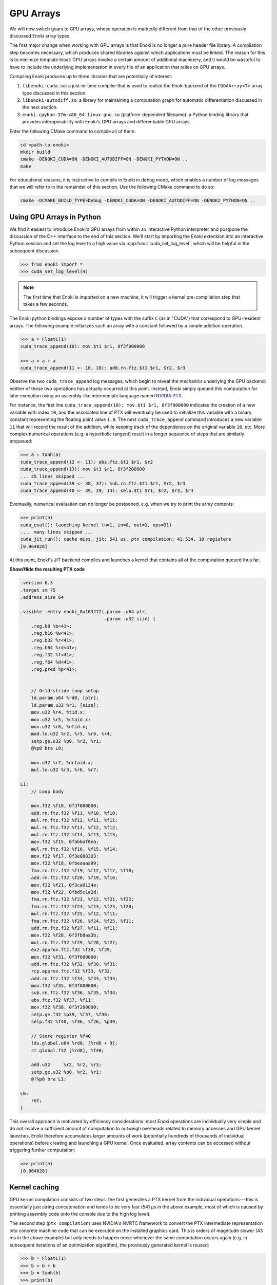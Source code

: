 .. cpp:namespace:: enoki
.. _gpu:

GPU Arrays
==========

We will now switch gears to GPU arrays, whose operation is markedly different
from that of the other previously discussed Enoki array types.

The first major change when working with GPU arrays is that Enoki is no longer
a pure header file library. A compilation step becomes necessary, which
produces shared libraries against which applications must be linked. The reason
for this is to minimize template bloat: GPU arrays involve a certain amount of
additional machinery, and it would be wasteful to have to include the
underlying implementation in every file of an application that relies on GPU
arrays.

Compiling Enoki produces up to three libraries that are potentially of interest:

1. ``libenoki-cuda.so``: a just-in-time compiler that is used to realize the
   Enoki backend of the ``CUDAArray<T>`` array type discussed in this section.

2. ``libenoki-autodiff.so``: a library for maintaining a computation graph for
   automatic differentiation discussed in the next section.

3. ``enoki.cpyhon-37m-x86_64-linux-gnu.so`` (platform-dependent filename): a
   Python binding library that provides interoperability with Enoki's GPU
   arrays and differentiable GPU arrays.

Enter the following CMake command to compile all of them:

.. code-block:: bash

   cd <path-to-enoki>
   mkdir build
   cmake -DENOKI_CUDA=ON -DENOKI_AUTODIFF=ON -DENOKI_PYTHON=ON ..
   make

For educational reasons, it is instructive to compile in Enoki in debug mode,
which enables a number of log messages that we will refer to in the remainder
of this section. Use the following CMake command to do so:

.. code-block:: bash

   cmake -DCMAKE_BUILD_TYPE=Debug -DENOKI_CUDA=ON -DENOKI_AUTODIFF=ON -DENOKI_PYTHON=ON ..

Using GPU Arrays in Python
--------------------------

We find it easiest to introduce Enoki's GPU arrays from within an interactive
Python interpreter and postpone the discussion of the C++ interface to the end
of this section. We'll start by importing the Enoki extension into an
interactive Python session and set the log level to a high value via
:cpp:func:`cuda_set_log_level`, which will be helpful in the subsequent
discussion.

.. code-block:: python

   >>> from enoki import *
   >>> cuda_set_log_level(4)

.. note::

    The first time that Enoki is imported on a new machine, it will trigger a
    kernel pre-compilation step that takes a few seconds.

The Enoki python bindings expose a number of types with the suffix ``C`` (as in
"CUDA") that correspond to GPU-resident arrays. The following example
initializes such an array with a constant followed by a simple addition
operation.

.. code-block:: python

   >>> a = FloatC(1)
   cuda_trace_append(10): mov.$t1 $r1, 0f3f800000

   >>> a = a + a
   cuda_trace_append(11 <- 10, 10): add.rn.ftz.$t1 $r1, $r2, $r3

Observe the two ``cuda_trace_append`` log messages, which begin to reveal the
mechanics underlying the GPU backend: neither of these two operations has
actually occurred at this point. Instead, Enoki simply queued this computation
for later execution using an assembly-like intermediate language named `NVIDIA
PTX <https://docs.nvidia.com/cuda/parallel-thread-execution/index.html>`_.

For instance, the first line ``cuda_trace_append(10): mov.$t1 $r1, 0f3f800000``
indicates the creation of a new variable with index ``10``, and the associated
line of PTX will eventually be used to initialize this variable with a binary
constant representing the floating point value ``1.0``. The next
``cuda_trace_append`` command introduces a new variable ``11`` that will record
the result of the addition, while keeping track of the dependence on the
original variable ``10``, etc. More complex numerical operations (e.g. a
hyperbolic tangent) result in a longer sequence of steps that are similarly
enqueued:

.. code-block:: python

   >>> a = tanh(a)
   cuda_trace_append(12 <- 11): abs.ftz.$t1 $r1, $r2
   cuda_trace_append(13): mov.$t1 $r1, 0f3f200000
   ... 25 lines skipped ...
   cuda_trace_append(39 <- 38, 37): sub.rn.ftz.$t1 $r1, $r2, $r3
   cuda_trace_append(40 <- 39, 29, 14): selp.$t1 $r1, $r2, $r3, $r4

Eventually, numerical evaluation can no longer be postponed, e.g. when we try
to print the array contents:

.. code-block:: python

   >>> print(a)
   cuda_eval(): launching kernel (n=1, in=0, out=1, ops=31)
   .... many lines skipped ...
   cuda_jit_run(): cache miss, jit: 541 us, ptx compilation: 43.534, 10 registers
   [0.964028]

At this point, Enoki's JIT backend compiles and launches a kernel that contains
all of the computation queued thus far.

.. container:: toggle

   .. container:: header

      **Show/Hide the resulting PTX code**

   .. code-block:: bash

      .version 6.3
      .target sm_75
      .address_size 64

      .visible .entry enoki_8a163272(.param .u64 ptr,
                                     .param .u32 size) {
          .reg.b8 %b<41>;
          .reg.b16 %w<41>;
          .reg.b32 %r<41>;
          .reg.b64 %rd<41>;
          .reg.f32 %f<41>;
          .reg.f64 %d<41>;
          .reg.pred %p<41>;


          // Grid-stride loop setup
          ld.param.u64 %rd0, [ptr];
          ld.param.u32 %r1, [size];
          mov.u32 %r4, %tid.x;
          mov.u32 %r5, %ctaid.x;
          mov.u32 %r6, %ntid.x;
          mad.lo.u32 %r2, %r5, %r6, %r4;
          setp.ge.u32 %p0, %r2, %r1;
          @%p0 bra L0;

          mov.u32 %r7, %nctaid.x;
          mul.lo.u32 %r3, %r6, %r7;

      L1:
          // Loop body

          mov.f32 %f10, 0f3f800000;
          add.rn.ftz.f32 %f11, %f10, %f10;
          mul.rn.ftz.f32 %f12, %f11, %f11;
          mul.rn.ftz.f32 %f13, %f12, %f12;
          mul.rn.ftz.f32 %f14, %f13, %f13;
          mov.f32 %f15, 0fbbbaf0ea;
          mul.rn.ftz.f32 %f16, %f15, %f14;
          mov.f32 %f17, 0f3e088393;
          mov.f32 %f18, 0fbeaaaa99;
          fma.rn.ftz.f32 %f19, %f12, %f17, %f18;
          add.rn.ftz.f32 %f20, %f19, %f16;
          mov.f32 %f21, 0f3ca9134e;
          mov.f32 %f22, 0fbd5c1e2d;
          fma.rn.ftz.f32 %f23, %f12, %f21, %f22;
          fma.rn.ftz.f32 %f24, %f13, %f23, %f20;
          mul.rn.ftz.f32 %f25, %f12, %f11;
          fma.rn.ftz.f32 %f26, %f24, %f25, %f11;
          add.rn.ftz.f32 %f27, %f11, %f11;
          mov.f32 %f28, 0f3fb8aa3b;
          mul.rn.ftz.f32 %f29, %f28, %f27;
          ex2.approx.ftz.f32 %f30, %f29;
          mov.f32 %f31, 0f3f800000;
          add.rn.ftz.f32 %f32, %f30, %f31;
          rcp.approx.ftz.f32 %f33, %f32;
          add.rn.ftz.f32 %f34, %f33, %f33;
          mov.f32 %f35, 0f3f800000;
          sub.rn.ftz.f32 %f36, %f35, %f34;
          abs.ftz.f32 %f37, %f11;
          mov.f32 %f38, 0f3f200000;
          setp.ge.f32 %p39, %f37, %f38;
          selp.f32 %f40, %f36, %f26, %p39;

          // Store register %f40
          ldu.global.u64 %rd8, [%rd0 + 0];
          st.global.f32 [%rd8], %f40;

          add.u32     %r2, %r2, %r3;
          setp.ge.u32 %p0, %r2, %r1;
          @!%p0 bra L1;

      L0:
          ret;
      }

This overall approach is motivated by efficiency considerations: most Enoki
operations are individually very simple and do not involve a sufficient amount
of computation to outweigh overheads related to memory accesses and GPU kernel
launches. Enoki therefore accumulates larger amounts of work (potentially
hundreds of thousands of individual operations) before creating and launching a
GPU kernel. Once evaluated, array contents can be accessed without triggering
further computation:

.. code-block:: python

    >>> print(a)
    [0.964028]

Kernel caching
--------------

GPU kernel compilation consists of two steps: the first generates a PTX kernel
from the individual operations---this is essentially just string concatenation
and tends to be very fast (541 µs in the above example, most of which is caused
by printing assembly code onto the console due to the high log level).

The second step (``ptx compilation``) uses NVIDIA's `NVRTC
<https://docs.nvidia.com/cuda/nvrtc/index.html>`_ framework to convert the PTX
intermediate representation into concrete machine code that can be executed on
the installed graphics card. This is orders of magnitude slower (43 ms in
the above example) but only needs to happen once: whenever the same computation
occurs again (e.g. in subsequent iterations of an optimization algorithm),
the previously generated kernel is reused:

.. code-block:: python

    >>> b = FloatC(1)
    >>> b = b + b
    >>> b = tanh(b)
    >>> print(b)
    cuda_eval(): launching kernel (n=1, in=0, out=1, ops=31)
    .... many lines skipped ...
    cuda_jit_run(): cache hit, jit backend: 550 us
    [0.964028]

A more complex example
----------------------

We now turn to a more complex example that involves computing the
three-dimensional volume of a sphere, using Monte Carlo integration. To do so,
we create a random number generator RNG that will generate 1 million samples:

.. code-block:: python

    >>> rng = PCG32C(UInt64C.arange(1000000))

Here, *PCG32* refers to a linear congruential generator from the section on
:ref:`random number generation <random>`. We use it to sample three random
number vectors from the RNG and create a dynamic array of 3D vectors
(``Vector3fC``).

.. code-block:: python

    >>> v = Vector3fC([rng.next_float32() * 2 - 1 for _ in range(3)])

Finally, we compute a mask that determines which of the uniformly distributed
vectors on the set :math:`[-1, 1]^3` lie within the unit sphere:

.. code-block:: python

    >>> inside = norm(v) < 1

At this point, seeding of the random number generator and subsequent sampling
steps touching its internal state have produced over a hundred different
operations generating various intermediate results along with the output
variable of interest.

To understand the specifics of this process, we assign a label to this variable
and enter the command :cpp:func:`cuda_whos`, which is analogous to ``whos`` in
IPython and MATLAB and generates a listing of all variables that are currently
registered (with the JIT compiler, in this case).

.. code-block:: python

    >>> set_label(inside, 'inside')
    >>> cuda_whos()

      ID        Type   E/I Refs   Size        Memory     Ready    Label
      =================================================================
      10        u32    0 / 1      1000000     3.8147 MiB  [ ]
      11        u64    0 / 1      1000000     7.6294 MiB  [ ]
      ... 126 lines skipped ...
      178       f32    0 / 1      1           4 B         [ ]
      179       msk    1 / 0      1000000     976.56 KiB  [ ]     inside
      =================================================================

      Memory usage (ready)     : 0 B
      Memory usage (scheduled) : 0 B + 20.027 MiB = 20.027 MiB
      Memory savings           : 350.95 MiB


The resulting output lists variables of many types (single precision floating
point values, 32/64 bit unsigned integers, masks, etc..), of which the last one
corresponds to the ``inside`` variable named above.

Note how each variable lists two *reference counts* (in the column ``E/I
refs``): the first (*external*) specifies how many times the variable is
referenced from an external application like the interactive Python prompt,
while the second (*internal*) counts how many times it is referenced as part of
queued arithmetic expressions. Variables with zero references in both categories
are automatically purged from the list.

Most of the variables are only referenced *internally*---these correspond to
temporaries created during a computation. Because they can no longer be
"reached" through external references, it would be impossible to ask the system
for the contents of such a temporary variable. Enoki relies on this observation
to perform an important optimization: rather than storing temporaries in
global GPU memory, their contents can be represented using cheap temporary GPU
registers. This yields significant storage and memory traffic savings: over 350
MiB of storage can be elided in the last example, leaving only roughly 20 MiB
of required storage.

In fact, these numbers can still change: we have not actually executed the
computation yet, and Enoki currently conservatively assumes that we plan to
continue using the random number generator ``rng`` and list of 3D vectors ``v``
later on. If we instruct Python to garbage-collect these two variables, the
required storage drops to less than a megabyte:

.. code-block:: python
   :emphasize-lines: 14

   >>> del v, rng
   >>> cuda_whos()

     ID        Type   E/I Refs   Size        Memory     Ready    Label
     =================================================================
     10        u32    0 / 1      1000000     3.8147 MiB  [ ]
     11        u64    0 / 1      1000000     7.6294 MiB  [ ]
     ... 126 lines skipped ...
     178       f32    0 / 1      1           4 B         [ ]
     179       msk    1 / 0      1000000     976.56 KiB  [ ]     inside
     =================================================================

     Memory usage (ready)     : 0 B
     Memory usage (scheduled) : 0 B + 976.56 KiB = 976.56 KiB
     Memory savings           : 324.25 MiB


Finally, we can "peek" into the ``inside`` array to compute the fraction of
points that lie within the sphere, which approximates the expected value
:math:`\frac{4}{3\cdot 2^3}\pi\approx0.523599`.

.. code-block:: python

   >>> count(inside) / len(inside)
   ... many lines skipped ...
   0.523946


Manually triggering JIT compilation
-----------------------------------

It is sometimes desirable to manually force Enoki's JIT compiler to generate a
kernel containing the computation queued thus far. For instance, rather than
compiling a long-running iterative algorithm into a single huge kernel, a
single kernel per iteration may be preferable. This can be accomplished by
explicitly invoking the :cpp:func:`cuda_eval` function periodically. An example:

.. code-block:: python

    >>> a = UInt32C.arange(1234)

    >>> cuda_eval()
    cuda_eval(): launching kernel (n=1234, in=0, out=1, ops=1)

    >>> cuda_whos()

      ID        Type   E/I Refs   Size        Memory     Ready    Label
      =================================================================
      10        u32    1 / 0      1234        4.8203 KiB  [x]
      =================================================================

      Memory usage (ready)     : 4.8203 KiB
      Memory usage (scheduled) : 4.8203 KiB + 0 B = 4.8203 KiB
      Memory savings           : 0 B

The array is now marked "ready", which means that its contents were evaluated
and reside in GPU memory at an address that can be queried via the ``data``
field.

.. code-block:: python

    >>> a.data
    140427428626432


Actually, that is not entirely accurate: kernels are always launched
*asynchronously*, which means that the function :cpp:func:`cuda_eval` may have
returned before the GPU finished executing the kernel. Nonetheless, is
perfectly safe to begin using the variable immediately as asynchronous
communication with the GPU still observes a linear ordering guarantee.

In very rare cases (e.g. kernel benchmarking), it may be desirable to wait
until all currently running kernels have terminated. For this, invoke
:cpp:func:`cuda_sync` following :cpp:func:`cuda_eval`.

Parallelization and horizontal operations
-----------------------------------------

Recall the difference between :ref:`vertical <vertical>` and :ref:`horizontal
<horizontal>` operations: vertical operations are applied independently to each
element of a vector, while horizontal ones combine the different elements of a
vector. Enoki's GPU arrays are designed to operate very efficiently when
working with vertical operations that can be parallelized over the entire chip.

Horizontal operations (e.g. :cpp:func:`hsum`, :cpp:func:`all`,
:cpp:func:`count`, etc.) are best avoided whenever possible, because they
require that all prior computation has finished. In other words: each time
Enoki encounters a horizontal operation involving an unevaluated array, it
triggers a call to :cpp:func:`cuda_eval`. That said, horizontal operations are
executed in parallel using NVIDIA's `CUB <https://nvlabs.github.io/cub/>`_
library, which is fairly efficient.


Interoperability with other Python frameworks
---------------------------------------------

Enoki GPU arrays support bidirectional conversion from/to NumPy arrays, which
will of course involve some communication between the CPU and GPU:

.. code-block:: python

   >>> x = FloatC.linspace(0, 1, 5)

   >>> # Enoki -> NumPy
   >>> y = Vector3fC(x, x*2, x*3).numpy()
   cuda_eval(): launching kernel (n=5, in=1, out=6, ops=36)

   >>> print(y)
   array([[0.  , 0.  , 0.  ],
          [0.25, 0.5 , 0.75],
          [0.5 , 1.  , 1.5 ],
          [0.75, 1.5 , 2.25],
          [1.  , 2.  , 3.  ]], dtype=float32)

   >>> # NumPy -> Enoki
   >>> Vector3fC(y)
   cuda_eval(): launching kernel (n=5, in=1, out=3, ops=27)
   [[0, 0, 0],
    [0.25, 0.5, 0.75],
    [0.5, 1, 1.5],
    [0.75, 1.5, 2.25],
    [1, 2, 3]]

`PyTorch <https://pytorch.org/>`_ GPU tensors are supported as well. In this
case, copying occurs on the GPU (but is still necessary, as the two frameworks
use different memory layouts for tensors).

.. code-block:: python

   >>> x = FloatC.linspace(0, 1, 5)

   >>> # Enoki -> PyTorch
   >>> y = Vector3fC(x, x*2, x*3).torch()
   cuda_eval(): launching kernel (n=5, in=2, out=5, ops=31)

   >>> y
   tensor([[0.0000, 0.0000, 0.0000],
           [0.2500, 0.5000, 0.7500],
           [0.5000, 1.0000, 1.5000],
           [0.7500, 1.5000, 2.2500],
           [1.0000, 2.0000, 3.0000]], device='cuda:0')

   >>> # PyTorch -> Enoki
   >>> Vector3fC(y)
   cuda_eval(): launching kernel (n=5, in=1, out=3, ops=27)
   [[0, 0, 0],
    [0.25, 0.5, 0.75],
    [0.5, 1, 1.5],
    [0.75, 1.5, 2.25],
    [1, 2, 3]]

Note how the ``.numpy()`` and ``.torch()`` function calls both triggered a
mandatory kernel launch to ensure that that the array contents were ready
before returning a representation in the other framework. This can be wasteful
when converting many variables at an interface between two frameworks. For this
reason, both ``.numpy()`` and ``.torch()`` functions take an optional ``eval``
argument that is set to ``True`` by default. Passing ``False`` causes the
operation to return an uninitialized NumPy or PyTorch array, while at the same
time scheduling Enoki code that will eventually fill this memory with valid
contents the next time that :cpp:func:`cuda_eval` is triggered. An example is
shown below. This feature is to be used with caution.

.. code-block:: python

   >>> x = FloatC.linspace(0, 1, 5)

   >>> y = Vector3fC(x, x*2, x*3).numpy(False)

   >>> y
   array([[0., 0., 0.],
          [0., 0., 0.],
          [0., 0., 0.],
          [0., 0., 0.],
          [0., 0., 0.]], dtype=float32)

   >>> cuda_eval()
   cuda_eval(): launching kernel (n=5, in=1, out=4, ops=36)

   >>> y
   array([[0.  , 0.  , 0.  ],
          [0.25, 0.5 , 0.75],
          [0.5 , 1.  , 1.5 ],
          [0.75, 1.5 , 2.25],
          [1.  , 2.  , 3.  ]], dtype=float32)

Scatter/gather operations
-------------------------

The GPU backend also supports scatter and gather operations
involving GPU arrays as targets.

.. code-block:: python

    >>> a = FloatC.zero(10)
    >>> b = UInt32C.arange(5)
    >>> scatter(target=a, source=FloatC(b), index=b*2)
    >>> a
    cuda_eval(): launching kernel (n=5, in=1, out=2, ops=9)
    [0, 0, 1, 0, 2, 0, 3, 0, 4, 0]

Note that gathering from an unevaluated Enoki array is not guaranteed to be a
vertical operation, hence it triggers a call to :cpp:func:`cuda_eval`.

Caching memory allocations
--------------------------

Similar to the `PyTorch memory allocator
<https://pytorch.org/docs/stable/notes/cuda.html#cuda-memory-management>`_,
Enoki uses a caching scheme to avoid very costly device synchronizations when
releasing memory. This means that freeing a large GPU variable doesn't cause
the associated memory region to become available for use by the operating
system or other frameworks like Tensorflow or PyTorch. Use the function
:cpp:func:`cuda_malloc_trim` to fully purge all unused memory. The function is
only relevant when working with other frameworks and does not need to be called
to free up memory for use by Enoki itself.

C++ interface
-------------

Everything demonstrated in the above sections can be directly applied to
C++ programs as well. To use the associated type :cpp:class:`CUDAArray`,
include the header

.. code-block:: cpp

    #include <enoki/cuda.h>

Furthermore, applications must be linked against the ``cuda`` and
``enoki-cuda`` libraries. The following snippet contains a C++ translation of
the Monte Carlo integration Python example shown earlier.

.. code-block:: cpp

    #include <enoki/cuda.h>
    #include <enoki/random.h>

    using namespace enoki;

    using FloatC    = CUDAArray<float>;
    using Vector3fC = Array<FloatC, 3>;
    using PCG32C    = PCG32<FloatC>;
    using MaskC     = mask_t<FloatC>;

    int main(int argc, char **argv) {
        PCG32C rng(PCG32_DEFAULT_STATE, arange<FloatC>(1000000));

        Vector3fC v(
            rng.next_float32() * 2.f - 1.f,
            rng.next_float32() * 2.f - 1.f,
            rng.next_float32() * 2.f - 1.f
        );

        MaskC inside = norm(v) < 1.f;

        std::cout << count(inside) / (float) inside.size() << std::endl;
    }

.. _horizontal_ops_on_gpu:

Suggestions regarding horizontal operations
-------------------------------------------

When vectorizing code, we may sometimes want to skip an expensive computation
when it is not actually needed by any elements in the array being processed.
This is usually done with the :cpp:func:`any` function and yields good
performance in when targeting the *CPU* (e.g. with the AVX512 backend). An
example:

.. code-block:: cpp

    auto condition = variable > 1.f;
    if (any(condition))
        result[condition] = /* expensive-to-evaluate expression */;

However, recall the discussion earlier in this section, which explained how
horizontal operations tend to be fairly expensive in conjunction with the GPU
backend because they flush the JIT compiler. This effectively breaks up the
program into smaller kernels, increasing memory traffic and missing potential
optimization opportunities. Arrays processed by the GPU backend tend to be much
larger, and from a probabilistic viewpoint it is often likely that the
:cpp:func:`any` function call will in any case evaluate to ``true``. For these
reasons, skipping test and always evaluating the expression often leads to
better performance on the GPU.

Enoki provides alternative horizontal reductions of masks named
:cpp:func:`any_or`, :cpp:func:`all_or`, :cpp:func:`none_or` that do exactly
this: they skip evaluation when compiling for GPU targets and simply return the
supplied template argument. For other targets, they behave as usual. With this
change, the example looks as follows:

.. code-block:: cpp

    auto condition = variable > 1.f;
    if (any_or<true>(condition))
        result[condition] = /* expensive-to-evaluate expression */;
